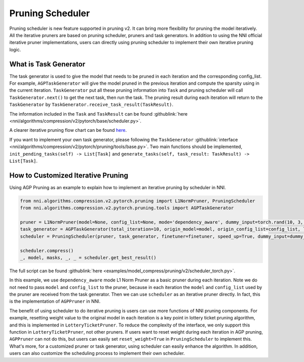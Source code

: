 Pruning Scheduler
=================

Pruning scheduler is new feature supported in pruning v2. It can bring more flexibility for pruning the model iteratively.
All the iterative pruners are based on pruning scheduler, pruners and task generators. In addition to using the NNI official iterative pruner implementations,
users can directly using pruning scheduler to implement their own iterative pruning logic.

What is Task Generator
----------------------

The task generator is used to give the model that needs to be pruned in each iteration and the corresponding config_list.
For example, ``AGPTaskGenerator`` will give the model pruned in the previous iteration and compute the sparsity using in the current iteration.
``TaskGenerator`` put all these pruning information into ``Task`` and pruning scheduler will call ``TaskGenerator.next()`` to get the next task, then run the task.
The pruning result during each iteration will return to the ``TaskGenerator`` by ``TaskGenerator.receive_task_result(TaskResult)``.

The information included in the ``Task`` and ``TaskResult`` can be found :githublink:`here <nni/algorithms/compression/v2/pytorch/base/scheduler.py>`.

A clearer iterative pruning flow chart can be found `here <v2_pruning.rst>`__.

If you want to implement your own task generator, please following the ``TaskGenerator`` :githublink:`interface <nni/algorithms/compression/v2/pytorch/pruning/tools/base.py>`.
Two main functions should be implemented, ``init_pending_tasks(self) -> List[Task]`` and ``generate_tasks(self, task_result: TaskResult) -> List[Task]``.

How to Customized Iterative Pruning
-----------------------------------

Using AGP Pruning as an example to explain how to implement an iterative pruning by scheduler in NNI.

.. code-block:: python

    from nni.algorithms.compression.v2.pytorch.pruning import L1NormPruner, PruningScheduler
    from nni.algorithms.compression.v2.pytorch.pruning.tools import AGPTaskGenerator

    pruner = L1NormPruner(model=None, config_list=None, mode='dependency_aware', dummy_input=torch.rand(10, 3, 224, 224).to(device))
    task_generator = AGPTaskGenerator(total_iteration=10, origin_model=model, origin_config_list=config_list, log_dir='.', keep_intermediate_result=True)
    scheduler = PruningScheduler(pruner, task_generator, finetuner=finetuner, speed_up=True, dummy_input=dummy_input, evaluator=None, reset_weight=True)

    scheduler.compress()
    _, model, masks, _, _ = scheduler.get_best_result()

The full script can be found :githublink:`here <examples/model_compress/pruning/v2/scheduler_torch.py>`.

In this example, we use ``dependency_aware`` mode L1 Norm Pruner as a basic pruner during each iteration.
Note we do not need to pass ``model`` and ``config_list`` to the pruner, because in each iteration the ``model`` and ``config_list`` used by the pruner are received from the task generator.
Then we can use ``scheduler`` as an iterative pruner directly. In fact, this is the implementation of ``AGPPruner`` in NNI.

The benefit of using scheduler to do iterative pruning is users can use more functions of NNI pruning components.
For example, resetting weight value to the original model in each iteration is a key point in lottery ticket pruning algorithm, and this is implemented in ``LotteryTicketPruner``.
To reduce the complexity of the interface, we only support this function in ``LotteryTicketPruner``, not other pruners.
If users want to reset weight during each iteration in AGP pruning, ``AGPPruner`` can not do this, but users can easily set ``reset_weight=True`` in ``PruningScheduler`` to implement this.
What's more, for a customized pruner or task generator, using scheduler can easily enhance the algorithm.
In addition, users can also customize the scheduling process to implement their own scheduler.
